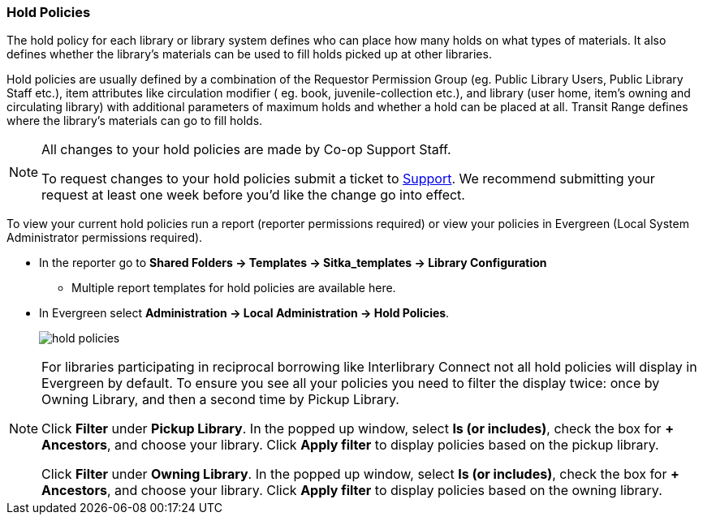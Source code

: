 Hold Policies
~~~~~~~~~~~~~

anchor:hold-policy[Hold Policy]

The hold policy for each library or library system defines who can place how many holds on what types
of materials. It also defines whether the library's materials can be used to fill holds picked up at other
libraries.

Hold policies are usually defined by a combination of the Requestor Permission Group
(eg. Public Library Users, Public Library Staff etc.), item attributes like circulation modifier (
eg. book, juvenile-collection etc.), and library (user home, item's owning and circulating library)
with additional parameters of maximum holds and whether a hold can be placed at all. Transit Range
defines where the library's materials can go to fill holds.

[NOTE]
====
All changes to your hold policies are made by Co-op Support Staff.

To request changes to your hold policies submit a ticket to https://bc.libraries.coop/support/[Support].
We recommend submitting your request at least one week before you'd like the change go into effect.
====

To view your current hold policies run a report (reporter permissions required) or
view your policies in Evergreen (Local System Administrator permissions required).

* In the reporter go to *Shared Folders -> Templates -> Sitka_templates -> Library Configuration*
+
** Multiple report templates for hold policies are available here.
+
* In Evergreen select *Administration -> Local Administration -> Hold Policies*.
+
image::images/admin/hold-policy-1.png[scaledwidth="75%",alt="hold policies"]

[NOTE]
====
For libraries participating in reciprocal borrowing like Interlibrary Connect not all hold policies will
display in Evergreen by default.  To ensure you see all your policies you need to filter the display twice: once
by Owning Library, and then a second time by Pickup Library.

Click *Filter* under *Pickup Library*. In the popped up window, select *Is (or includes)*, check the box for *+ Ancestors*, and choose your library. Click
*Apply filter* to display policies based on the pickup library.

Click *Filter* under *Owning Library*. In the popped up window, select *Is (or includes)*, check the box for *+ Ancestors*, and choose your library. Click
*Apply filter* to display policies based on the owning library.
====

////
** Select an individual hold policy for viewing by double-clicking on the desired row.

In the below example, all Sitka public library patrons, including all profiles under Public Library Patron,
are able to place holds on BPE library's items of any circulation modifier and pick up these items at BPE library.
The hold limit is 9999, meaning no limit.

image::images/admin/hold-policy-2.png[]

** Clicking *Save* will have no effect as only Support can make changes to hold policies.
////
